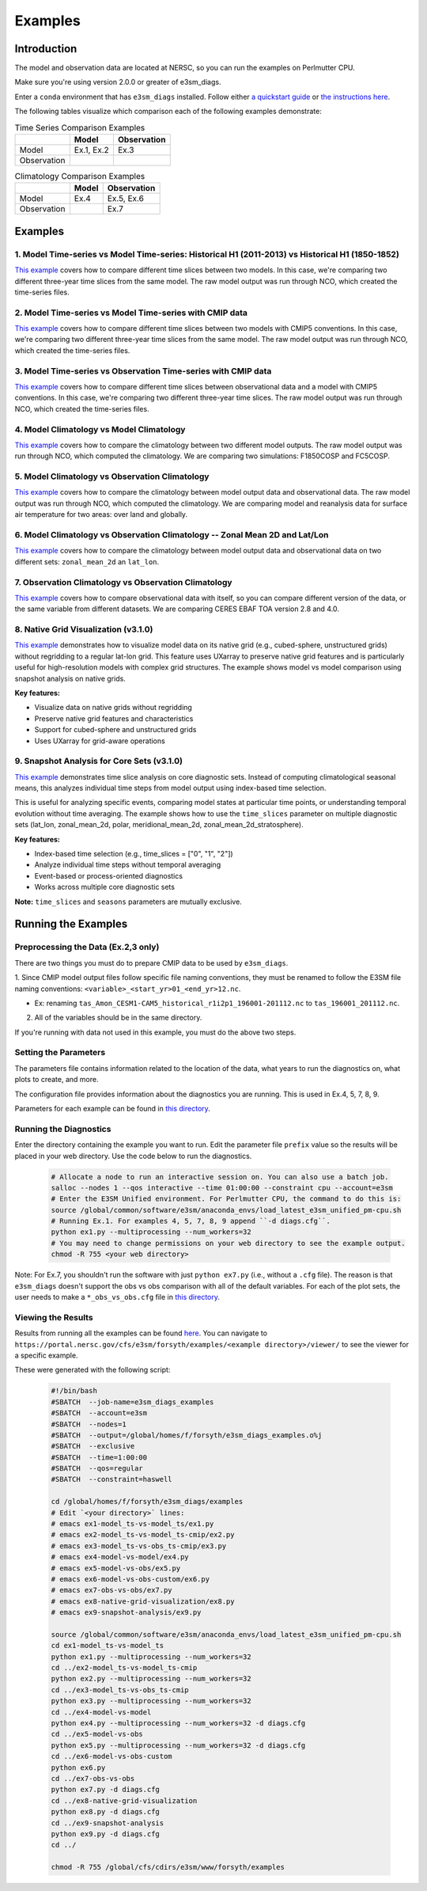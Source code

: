 ********
Examples
********

Introduction
============

The model and observation data are located at NERSC, so you can run the examples on Perlmutter CPU.

Make sure you're using version 2.0.0 or greater of e3sm_diags.

Enter a ``conda`` environment that has ``e3sm_diags`` installed.
Follow either `a quickstart guide <quickguides/index.html>`__ or `the instructions here <install.html>`__.

The following tables visualize which comparison each of the following examples demonstrate:

.. list-table:: Time Series Comparison Examples
    :header-rows: 1

    * -
      - Model
      - Observation

    * - Model
      - Ex.1, Ex.2
      - Ex.3

    * - Observation
      -
      -

.. list-table:: Climatology Comparison Examples
    :header-rows: 1

    * -
      - Model
      - Observation

    * - Model
      - Ex.4
      - Ex.5, Ex.6

    * - Observation
      -
      - Ex.7


Examples
========


1. Model Time-series vs Model Time-series: Historical H1 (2011-2013) vs Historical H1 (1850-1852)
-------------------------------------------------------------------------------------------------
`This example <https://github.com/E3SM-Project/e3sm_diags/blob/master/examples/ex1-model_ts-vs-model_ts>`__ covers how to compare different time slices between two models.
In this case, we're comparing two different three-year time slices from the same model.
The raw model output was run through NCO, which created the time-series files.

2. Model Time-series vs Model Time-series with CMIP data
--------------------------------------------------------
`This example <https://github.com/E3SM-Project/e3sm_diags/blob/master/examples/ex2-model_ts-vs-model_ts-cmip>`__ covers how to compare different time slices between two models with CMIP5 conventions.
In this case, we're comparing two different three-year time slices from the same model.
The raw model output was run through NCO, which created the time-series files.

3. Model Time-series vs Observation Time-series with CMIP data
--------------------------------------------------------------
`This example <https://github.com/E3SM-Project/e3sm_diags/blob/master/examples/ex3-model_ts-vs-obs_ts-cmip>`__ covers how to compare different time slices between observational data and a model with CMIP5 conventions.
In this case, we're comparing two different three-year time slices.
The raw model output was run through NCO, which created the time-series files.

4. Model Climatology vs Model Climatology
-----------------------------------------

`This example <https://github.com/E3SM-Project/e3sm_diags/blob/master/examples/ex4-model-vs-model>`__ covers how to compare the climatology between two different model outputs.
The raw model output was run through NCO, which computed the climatology.
We are comparing two simulations: F1850COSP and FC5COSP.

5. Model Climatology vs Observation Climatology
-----------------------------------------------

`This example <https://github.com/E3SM-Project/e3sm_diags/blob/master/examples/ex5-model-vs-obs>`__ covers how to compare the climatology between model output data and observational data.
The raw model output was run through NCO, which computed the climatology.
We are comparing model and reanalysis data for surface air temperature for two areas: over land and globally.

6. Model Climatology vs Observation Climatology -- Zonal Mean 2D and Lat/Lon
----------------------------------------------------------------------------

`This example <https://github.com/E3SM-Project/e3sm_diags/tree/master/examples/ex6-model-vs-obs-custom>`__ covers how to compare the climatology between model output data and observational data
on two different sets: ``zonal_mean_2d`` an ``lat_lon``.

7. Observation Climatology vs Observation Climatology
-----------------------------------------------------
`This example <https://github.com/E3SM-Project/e3sm_diags/tree/master/examples/ex7-obs-vs-obs>`__ covers how to compare observational data with itself,
so you can compare different version of the data, or the same variable from different datasets.
We are comparing CERES EBAF TOA version 2.8 and 4.0.

8. Native Grid Visualization (v3.1.0)
--------------------------------------
`This example <https://github.com/E3SM-Project/e3sm_diags/tree/master/examples/ex8-native-grid-visualization>`__ demonstrates how to visualize model data on its native grid
(e.g., cubed-sphere, unstructured grids) without regridding to a regular lat-lon grid.
This feature uses UXarray to preserve native grid features and is particularly useful for high-resolution models with complex grid structures.
The example shows model vs model comparison using snapshot analysis on native grids.

**Key features:**

- Visualize data on native grids without regridding
- Preserve native grid features and characteristics
- Support for cubed-sphere and unstructured grids
- Uses UXarray for grid-aware operations

9. Snapshot Analysis for Core Sets (v3.1.0)
--------------------------------------------
`This example <https://github.com/E3SM-Project/e3sm_diags/tree/master/examples/ex9-snapshot-analysis>`__ demonstrates time slice analysis on core diagnostic sets.
Instead of computing climatological seasonal means, this analyzes individual time steps from model output using index-based time selection.

This is useful for analyzing specific events, comparing model states at particular time points,
or understanding temporal evolution without time averaging. The example shows how to use the ``time_slices`` parameter
on multiple diagnostic sets (lat_lon, zonal_mean_2d, polar, meridional_mean_2d, zonal_mean_2d_stratosphere).

**Key features:**

- Index-based time selection (e.g., time_slices = ["0", "1", "2"])
- Analyze individual time steps without temporal averaging
- Event-based or process-oriented diagnostics
- Works across multiple core diagnostic sets

**Note:** ``time_slices`` and ``seasons`` parameters are mutually exclusive.

Running the Examples
====================

Preprocessing the Data (Ex.2,3 only)
------------------------------------
There are two things you must do to prepare CMIP data to be used by ``e3sm_diags``.

1. Since CMIP model output files follow specific file naming conventions,
they must be renamed to follow the E3SM file naming conventions:
``<variable>_<start_yr>01_<end_yr>12.nc``.

* Ex: renaming ``tas_Amon_CESM1-CAM5_historical_r1i2p1_196001-201112.nc`` to ``tas_196001_201112.nc``.

2. All of the variables should be in the same directory.

If you're running with data not used in this example, you must do the above two steps.

Setting the Parameters
----------------------

The parameters file contains information related to the location
of the data, what years to run the diagnostics on, what plots to create, and more.

The configuration file provides information about the diagnostics you are running.
This is used in Ex.4, 5, 7, 8, 9.

Parameters for each example can be found in
`this directory <https://github.com/E3SM-Project/e3sm_diags/tree/master/examples>`__.

Running the Diagnostics
-----------------------
Enter the directory containing the example you want to run.
Edit the parameter file ``prefix`` value so the results will be placed in your web directory.
Use the code below to run the diagnostics.

    .. code::

        # Allocate a node to run an interactive session on. You can also use a batch job.
        salloc --nodes 1 --qos interactive --time 01:00:00 --constraint cpu --account=e3sm
        # Enter the E3SM Unified environment. For Perlmutter CPU, the command to do this is:
        source /global/common/software/e3sm/anaconda_envs/load_latest_e3sm_unified_pm-cpu.sh
        # Running Ex.1. For examples 4, 5, 7, 8, 9 append ``-d diags.cfg``.
        python ex1.py --multiprocessing --num_workers=32
        # You may need to change permissions on your web directory to see the example output.
        chmod -R 755 <your web directory>

Note: For Ex.7, you shouldn't run the software
with just ``python ex7.py`` (i.e., without a ``.cfg`` file).
The reason is that ``e3sm_diags`` doesn't support the obs vs obs comparison with all of the
default variables. For each of the plot sets, the user needs to make a ``*_obs_vs_obs.cfg`` file in
`this directory <https://github.com/E3SM-Project/e3sm_diags/tree/master/e3sm_diags/driver/default_diags>`__.

Viewing the Results
-------------------
Results from running all the examples can be found `here <https://portal.nersc.gov/cfs/e3sm/forsyth/examples/>`__.
You can navigate to ``https://portal.nersc.gov/cfs/e3sm/forsyth/examples/<example directory>/viewer/`` to
see the viewer for a specific example.

These were generated with the following script:

    .. code::

       #!/bin/bash
       #SBATCH  --job-name=e3sm_diags_examples
       #SBATCH  --account=e3sm
       #SBATCH  --nodes=1
       #SBATCH  --output=/global/homes/f/forsyth/e3sm_diags_examples.o%j
       #SBATCH  --exclusive
       #SBATCH  --time=1:00:00
       #SBATCH  --qos=regular
       #SBATCH  --constraint=haswell

       cd /global/homes/f/forsyth/e3sm_diags/examples
       # Edit `<your directory>` lines:
       # emacs ex1-model_ts-vs-model_ts/ex1.py
       # emacs ex2-model_ts-vs-model_ts-cmip/ex2.py
       # emacs ex3-model_ts-vs-obs_ts-cmip/ex3.py
       # emacs ex4-model-vs-model/ex4.py
       # emacs ex5-model-vs-obs/ex5.py
       # emacs ex6-model-vs-obs-custom/ex6.py
       # emacs ex7-obs-vs-obs/ex7.py
       # emacs ex8-native-grid-visualization/ex8.py
       # emacs ex9-snapshot-analysis/ex9.py

       source /global/common/software/e3sm/anaconda_envs/load_latest_e3sm_unified_pm-cpu.sh
       cd ex1-model_ts-vs-model_ts
       python ex1.py --multiprocessing --num_workers=32
       cd ../ex2-model_ts-vs-model_ts-cmip
       python ex2.py --multiprocessing --num_workers=32
       cd ../ex3-model_ts-vs-obs_ts-cmip
       python ex3.py --multiprocessing --num_workers=32
       cd ../ex4-model-vs-model
       python ex4.py --multiprocessing --num_workers=32 -d diags.cfg
       cd ../ex5-model-vs-obs
       python ex5.py --multiprocessing --num_workers=32 -d diags.cfg
       cd ../ex6-model-vs-obs-custom
       python ex6.py 
       cd ../ex7-obs-vs-obs
       python ex7.py -d diags.cfg
       cd ../ex8-native-grid-visualization
       python ex8.py -d diags.cfg
       cd ../ex9-snapshot-analysis
       python ex9.py -d diags.cfg
       cd ../

       chmod -R 755 /global/cfs/cdirs/e3sm/www/forsyth/examples
